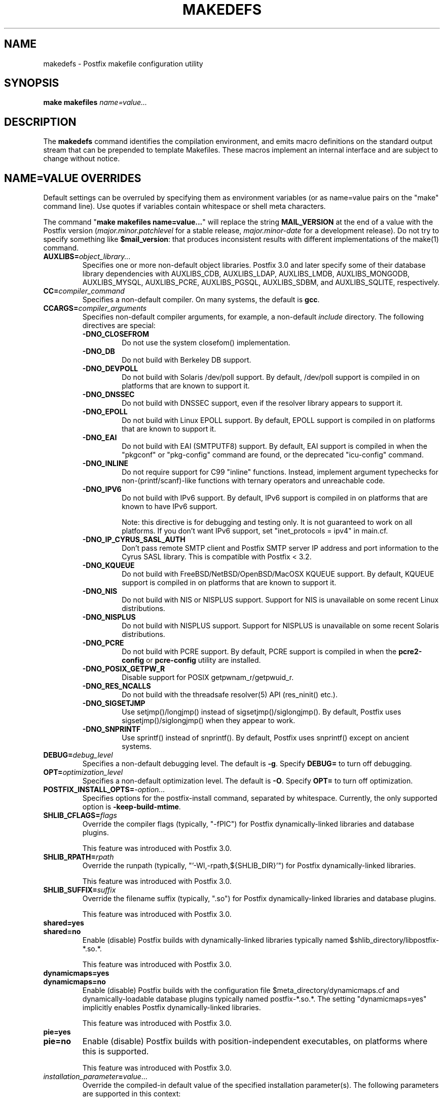 .\"	$NetBSD: makedefs.1,v 1.4 2025/02/25 19:15:42 christos Exp $
.\"
.TH MAKEDEFS 1 
.ad
.fi
.SH NAME
makedefs
\-
Postfix makefile configuration utility
.SH "SYNOPSIS"
.na
.nf
\fBmake makefiles \fIname=value...\fR
.SH DESCRIPTION
.ad
.fi
The \fBmakedefs\fR command identifies the compilation
environment, and emits macro definitions on the standard
output stream that can be prepended to template Makefiles.
These macros implement an internal interface and are subject
to change without notice.
.SH "NAME=VALUE OVERRIDES"
.na
.nf
.ad
.fi
Default settings can be overruled by specifying them as
environment variables (or as name=value pairs on the "make"
command line). Use quotes if variables contain whitespace
or shell meta characters.

The command "\fBmake makefiles name=value...\fR" will replace
the string \fBMAIL_VERSION\fR at the end of a value with the
Postfix version (\fImajor.minor.patchlevel\fR for a stable
release, \fImajor.minor\-date\fR for a development release).
Do not try to specify something like \fB$mail_version\fR:
that produces inconsistent results with different implementations
of the make(1) command.
.IP \fBAUXLIBS=\fIobject_library...\fR
Specifies one or more non\-default object libraries. Postfix
3.0 and later specify some of their database library
dependencies with AUXLIBS_CDB, AUXLIBS_LDAP, AUXLIBS_LMDB,
AUXLIBS_MONGODB,
AUXLIBS_MYSQL, AUXLIBS_PCRE, AUXLIBS_PGSQL, AUXLIBS_SDBM,
and AUXLIBS_SQLITE, respectively.
.IP \fBCC=\fIcompiler_command\fR
Specifies a non\-default compiler. On many systems, the default
is \fBgcc\fR.
.IP \fBCCARGS=\fIcompiler_arguments\fR
Specifies non\-default compiler arguments, for example, a non\-default
\fIinclude\fR directory.
The following directives are special:
.RS
.IP \fB\-DNO_CLOSEFROM\fR
Do not use the system closefom() implementation.
.IP \fB\-DNO_DB\fR
Do not build with Berkeley DB support.
.IP \fB\-DNO_DEVPOLL\fR
Do not build with Solaris /dev/poll support.
By default, /dev/poll support is compiled in on platforms that
are known to support it.
.IP \fB\-DNO_DNSSEC\fR
Do not build with DNSSEC support, even if the resolver
library appears to support it.
.IP \fB\-DNO_EPOLL\fR
Do not build with Linux EPOLL support.
By default, EPOLL support is compiled in on platforms that
are known to support it.
.IP \fB\-DNO_EAI\fR
Do not build with EAI (SMTPUTF8) support. By default, EAI
support is compiled in when the "pkgconf" or "pkg\-config"
command are
found, or the deprecated "icu\-config" command.
.IP \fB\-DNO_INLINE\fR
Do not require support for C99 "inline" functions. Instead,
implement argument typechecks for non\-(printf/scanf)\-like
functions with ternary operators and unreachable code.
.IP \fB\-DNO_IPV6\fR
Do not build with IPv6 support.
By default, IPv6 support is compiled in on platforms that
are known to have IPv6 support.

Note: this directive is for debugging and testing only. It
is not guaranteed to work on all platforms. If you don't
want IPv6 support, set "inet_protocols = ipv4" in main.cf.
.IP \fB\-DNO_IP_CYRUS_SASL_AUTH\fR
Don't pass remote SMTP client and Postfix SMTP server IP
address and port information to the Cyrus SASL library.
This is compatible with Postfix < 3.2.
.IP \fB\-DNO_KQUEUE\fR
Do not build with FreeBSD/NetBSD/OpenBSD/MacOSX KQUEUE support.
By default, KQUEUE support is compiled in on platforms that
are known to support it.
.IP \fB\-DNO_NIS\fR
Do not build with NIS or NISPLUS support. Support for NIS
is unavailable on some recent Linux distributions.
.IP \fB\-DNO_NISPLUS\fR
Do not build with NISPLUS support. Support for NISPLUS
is unavailable on some recent Solaris distributions.
.IP \fB\-DNO_PCRE\fR
Do not build with PCRE support.
By default, PCRE support is compiled in when the \fBpcre2\-config\fR
or \fBpcre\-config\fR utility are installed.
.IP \fB\-DNO_POSIX_GETPW_R\fR
Disable support for POSIX getpwnam_r/getpwuid_r.
.IP \fB\-DNO_RES_NCALLS\fR
Do not build with the threadsafe resolver(5) API (res_ninit() etc.).
.IP \fB\-DNO_SIGSETJMP\fR
Use setjmp()/longjmp() instead of sigsetjmp()/siglongjmp().
By default, Postfix uses sigsetjmp()/siglongjmp() when they
appear to work.
.IP \fB\-DNO_SNPRINTF\fR
Use sprintf() instead of snprintf(). By default, Postfix
uses snprintf() except on ancient systems.
.RE
.IP \fBDEBUG=\fIdebug_level\fR
Specifies a non\-default debugging level. The default is \fB\-g\fR.
Specify \fBDEBUG=\fR to turn off debugging.
.IP \fBOPT=\fIoptimization_level\fR
Specifies a non\-default optimization level. The default is \fB\-O\fR.
Specify \fBOPT=\fR to turn off optimization.
.IP \fBPOSTFIX_INSTALL_OPTS=\fI\-option...\fR
Specifies options for the postfix\-install command, separated
by whitespace. Currently, the only supported option is
\fB\-keep\-build\-mtime\fR.
.IP \fBSHLIB_CFLAGS=\fIflags\fR
Override the compiler flags (typically, "\-fPIC") for Postfix
dynamically\-linked libraries and database plugins.

This feature was introduced with Postfix 3.0.
.IP \fBSHLIB_RPATH=\fIrpath\fR
Override the runpath (typically, "'\-Wl,\-rpath,${SHLIB_DIR}'")
for Postfix dynamically\-linked libraries.

This feature was introduced with Postfix 3.0.
.IP \fBSHLIB_SUFFIX=\fIsuffix\fR
Override the filename suffix (typically, ".so") for Postfix
dynamically\-linked libraries and database plugins.

This feature was introduced with Postfix 3.0.
.IP \fBshared=yes\fR
.IP \fBshared=no\fR
Enable (disable) Postfix builds with dynamically\-linked
libraries typically named $shlib_directory/libpostfix\-*.so.*.

This feature was introduced with Postfix 3.0.
.IP \fBdynamicmaps=yes\fR
.IP \fBdynamicmaps=no\fR
Enable (disable) Postfix builds with the configuration file
$meta_directory/dynamicmaps.cf and dynamically\-loadable
database plugins typically named postfix\-*.so.*.  The setting
"dynamicmaps=yes" implicitly enables Postfix dynamically\-linked
libraries.

This feature was introduced with Postfix 3.0.
.IP \fBpie=yes\fR
.IP \fBpie=no\fR
Enable (disable) Postfix builds with position\-independent
executables, on platforms where this is supported.

This feature was introduced with Postfix 3.0.
.IP \fIinstallation_parameter\fB=\fIvalue\fR...
Override the compiled\-in default value of the specified
installation parameter(s). The following parameters are
supported in this context:

command_directory config_directory daemon_directory
data_directory default_database_type html_directory
mail_spool_directory mailq_path manpage_directory meta_directory
newaliases_path queue_directory readme_directory sendmail_path
shlib_directory openssl_path

See the postconf(5) manpage for a description of these
parameters.

This feature was introduced with Postfix 3.0.
.IP \fBWARN=\fIwarning_flags\fR
Specifies non\-default gcc compiler warning options for use when
"make" is invoked in a source subdirectory only.
.SH "LICENSE"
.na
.nf
.ad
.fi
The Secure Mailer license must be distributed with this software.
.SH "AUTHOR(S)"
.na
.nf
Wietse Venema
IBM T.J. Watson Research
P.O. Box 704
Yorktown Heights, NY 10598, USA

Wietse Venema
Google, Inc.
111 8th Avenue
New York, NY 10011, USA
